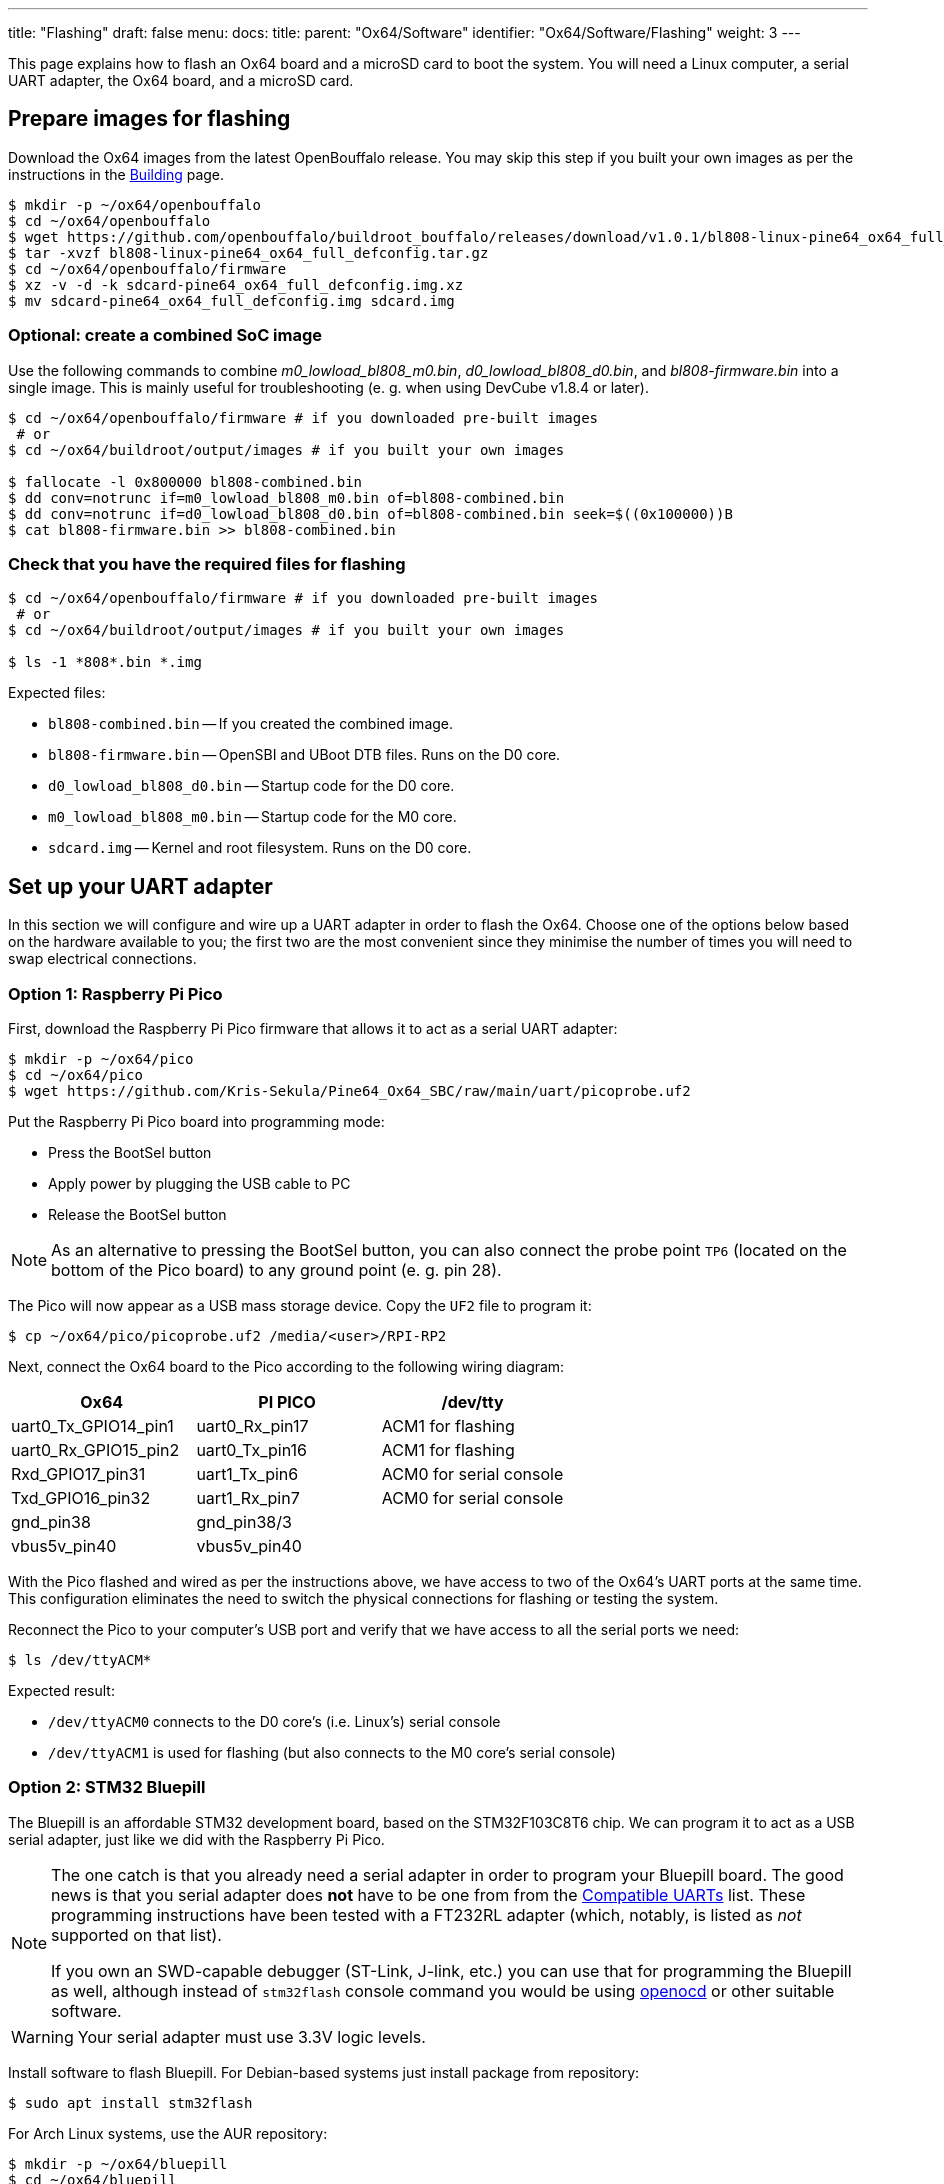 ---
title: "Flashing"
draft: false
menu:
  docs:
    title:
    parent: "Ox64/Software"
    identifier: "Ox64/Software/Flashing"
    weight: 3
---

:toc:

This page explains how to flash an Ox64 board and a microSD card to boot the system. You will need a Linux computer, a serial UART adapter, the Ox64 board, and a microSD card.

== Prepare images for flashing

Download the Ox64 images from the latest OpenBouffalo release. You may skip this step if you built your own images as per the instructions in the link:/documentation/Ox64/Software/Building/[Building] page.

[source,console]
----
$ mkdir -p ~/ox64/openbouffalo
$ cd ~/ox64/openbouffalo
$ wget https://github.com/openbouffalo/buildroot_bouffalo/releases/download/v1.0.1/bl808-linux-pine64_ox64_full_defconfig.tar.gz
$ tar -xvzf bl808-linux-pine64_ox64_full_defconfig.tar.gz
$ cd ~/ox64/openbouffalo/firmware
$ xz -v -d -k sdcard-pine64_ox64_full_defconfig.img.xz
$ mv sdcard-pine64_ox64_full_defconfig.img sdcard.img
----

=== Optional: create a combined SoC image

Use the following commands to combine _m0_lowload_bl808_m0.bin_, _d0_lowload_bl808_d0.bin_, and _bl808-firmware.bin_ into a single image. This is mainly useful for troubleshooting (e. g. when using DevCube v1.8.4 or later).

[source,console]
----
$ cd ~/ox64/openbouffalo/firmware # if you downloaded pre-built images
 # or
$ cd ~/ox64/buildroot/output/images # if you built your own images

$ fallocate -l 0x800000 bl808-combined.bin
$ dd conv=notrunc if=m0_lowload_bl808_m0.bin of=bl808-combined.bin
$ dd conv=notrunc if=d0_lowload_bl808_d0.bin of=bl808-combined.bin seek=$((0x100000))B
$ cat bl808-firmware.bin >> bl808-combined.bin
----

=== Check that you have the required files for flashing

[source,console]
----
$ cd ~/ox64/openbouffalo/firmware # if you downloaded pre-built images
 # or
$ cd ~/ox64/buildroot/output/images # if you built your own images

$ ls -1 *808*.bin *.img
----

Expected files:

* `bl808-combined.bin` -- If you created the combined image.
* `bl808-firmware.bin` -- OpenSBI and UBoot DTB files. Runs on the D0 core.
* `d0_lowload_bl808_d0.bin` -- Startup code for the D0 core.
* `m0_lowload_bl808_m0.bin` -- Startup code for the M0 core.
* `sdcard.img` -- Kernel and root filesystem. Runs on the D0 core.

== Set up your UART adapter

In this section we will configure and wire up a UART adapter in order to flash the Ox64. Choose one of the options below based on the hardware available to you; the first two are the most convenient since they minimise the number of times you will need to swap electrical connections.

=== Option 1: Raspberry Pi Pico

First, download the Raspberry Pi Pico firmware that allows it to act as a serial UART adapter:

[source,console]
----
$ mkdir -p ~/ox64/pico
$ cd ~/ox64/pico
$ wget https://github.com/Kris-Sekula/Pine64_Ox64_SBC/raw/main/uart/picoprobe.uf2
----

Put the Raspberry Pi Pico board into programming mode:

* Press the BootSel button
* Apply power by plugging the USB cable to PC
* Release the BootSel button

NOTE: As an alternative to pressing the BootSel button, you can also connect the probe point `TP6` (located on the bottom of the Pico board) to any ground point (e. g. pin 28).

The Pico will now appear as a USB mass storage device. Copy the `UF2` file to program it:

[source,console]
----
$ cp ~/ox64/pico/picoprobe.uf2 /media/<user>/RPI-RP2
----

Next, connect the Ox64 board to the Pico according to the following wiring diagram:

[cols="1,1,1"]
|===
| Ox64 | PI PICO | /dev/tty

| uart0_Tx_GPIO14_pin1
| uart0_Rx_pin17
| ACM1 for flashing

| uart0_Rx_GPIO15_pin2
| uart0_Tx_pin16
| ACM1 for flashing

| Rxd_GPIO17_pin31
| uart1_Tx_pin6
| ACM0 for serial console

| Txd_GPIO16_pin32
| uart1_Rx_pin7
| ACM0 for serial console

| gnd_pin38
| gnd_pin38/3
| 

| vbus5v_pin40
| vbus5v_pin40
| 
|===

With the Pico flashed and wired as per the instructions above, we have access to two of the Ox64's UART ports at the same time. This configuration eliminates the need to switch the physical connections for flashing or testing the system.

Reconnect the Pico to your computer's USB port and verify that we have access to all the serial ports we need:

[source,console]
----
$ ls /dev/ttyACM*
----

Expected result:

* `/dev/ttyACM0` connects to the D0 core's (i.e. Linux's) serial console
* `/dev/ttyACM1` is used for flashing (but also connects to the M0 core's serial console)

=== Option 2: STM32 Bluepill

The Bluepill is an affordable STM32 development board, based on the STM32F103C8T6 chip. We can program it to act as a USB serial adapter, just like we did with the Raspberry Pi Pico.

[NOTE]
====
The one catch is that you already need a serial adapter in order to program your Bluepill board. The good news is that you serial adapter does **not** have to be one from from the link:/documentation/Ox64/Further_information/Compatible_UARTs/[Compatible UARTs] list. These programming instructions have been tested with a FT232RL adapter (which, notably, is listed as _not_ supported on that list).

If you own an SWD-capable debugger (ST-Link, J-link, etc.) you can use that for programming the Bluepill as well, although instead of `stm32flash` console command you would be using https://openocd.org/[openocd] or other suitable software.
====

WARNING: Your serial adapter must use 3.3V logic levels.

Install software to flash Bluepill. For Debian-based systems just install package from repository:

[source,console]
----
$ sudo apt install stm32flash
----

For Arch Linux systems, use the AUR repository:

[source,console]
----
$ mkdir -p ~/ox64/bluepill
$ cd ~/ox64/bluepill
$ git clone https://aur.archlinux.org/stm32flash.git
$ cd ~/ox64/bluepill/stm32flash
$ makepkg -si
----

Download the https://github.com/r2axz/bluepill-serial-monster[Bluepill Serial Monster] firmware:

[source,console]
----
$ mkdir -p ~/ox64/bluepill
$ cd ~/ox64/bluepill
$ wget https://github.com/r2axz/bluepill-serial-monster/releases/download/v2.6.4/bluepill-serial-monster.hex
----

Put the Bluepill into programming mode:

* Set boot jumpers for booting from rom: Boot0=1, Boot1=0.
* Connect it to a USB-Serial adapter with A9 to Rx, A10 to Tx, GND to GND, 3v3 to Vcc.
* Apply power by plugging the USB cable to PC. Press the Reset button.

Find your USB serial adapter's device path with `ls /dev/ttyUSB* /dev/ttyACM*` (or similar); for the rest of this section we will refer to it as `/dev/tty[DEVICE]`. Upload the firmware:

[source,console]
----
$ cd ~/ox64/bluepill
$ sudo stm32flash -w bluepill-serial-monster.hex /dev/tty[DEVICE]
----
 
After upload, set boot jumpers for boot from flash: Boot0=0, Boot1=0. Disconnect the USB serial adapter from both the PC and Bluepill board.

Next, connect the Ox64 board to the Bluepill according to the following wiring diagram:

[cols="1,1,1"]
|===
| Ox64 | Bluepill | /dev/tty

| uart0_Tx_GPIO14_pin1
| uart0_Rx_A3
| ACM1 for flashing

| uart0_Rx_GPIO15_pin2
| uart0_Tx_A2
| ACM1 for flashing

| Rxd_GPIO17_pin31
| uart1_Tx_A9
| ACM0 for serial console

| Txd_GPIO16_pin32
| uart1_Rx_A10
| ACM0 for serial console

| gnd_pin38
| GND
| 

| vbus5v_pin40
| 5V
| 

|===

With the Bluepill flashed and wired as per the instructions above, we have access to two of the Ox64's UART connections at the same time. This configuration eliminates the need to switch the physical connections for flashing or testing the system.

Connect the Bluepill to your computer's USB port and verify that we have access to all the serial ports we need:

[source,console]
----
$ ls /dev/ttyACM*
----

Expected result:

* `/dev/ttyACM0` connects to the D0 core's (i.e. Linux's) serial console
* `/dev/ttyACM1` is used for flashing (but also connects to the M0 core's serial console)
* `/dev/ttyACM2` (unused)

=== Option 3: Generic UART adapter

image:/documentation/Ox64/images/ox64_pinout.png[Ox64 pinout,title="Ox64 pinout", 300, float="right"]

Check that your serial adapter is on the link:/documentation/Ox64/Further_information/Compatible_UARTs/[Compatible UARTs] list. You will (most likely) only have one serial interface available to you; unlike the previous options you will be using this same serial interface for both flashing and testing the system.

Find its device path with `ls /dev/ttyUSB* /dev/ttyACM*` (or similar); for the rest of this section we will refer to it as `/dev/tty[DEVICE]`.

You will also need a way of powering your Ox64. If your serial adapter has a 5V line, you can connect it to VBUS (pin 40). Otherwise, you can connect either the micro-B or the USB-C port on the Ox64 to any 5V power supply.

WARNING: Your serial adapter must use 3.3V logic levels.

Refer to the pinout image below. Connect your UART adapter as follows:

* RX -> UART0_TX / GPIO14 / pin 1
* TX -> UART0_RX / GPIO15 / pin 2
* GND -> any ground (e. g. pin 3)

Proceed with the instructions in the sections that follow, up to and including <<flashing_the_ox64>> and <<flashing_the_microsd_card>>, but replace all occurrences of `/dev/ttyACM1` with `/dev/tty[DEVICE]`.

Next, power off the Ox64 and re-connect your UART adapter as follows:

* RX -> TXD / GPIO16 / pin 32
* TX -> RXD / GPIO17 / pin 31
* GND -> any ground (e. g. pin 33)

Then, follow the instructions in <<booting_for_the_first_time>>, but replace all occurrences of `/dev/ttyACM0` with `/dev/tty[DEVICE]`. You should then have a working Linux system.

== Download flashing tools

You have a choice of flashing software:

* DevCube: GUI-based closed source flashing tool
* CLI (`bflb-iot-tool`): command line open source flashing tool

=== DevCube installation

Download the latest DevCube flashing tool from BouffaloLab's website:

[source,console]
----
$ mkdir -p ~/ox64/devcube
$ cd ~/ox64/devcube
$ wget https://dev.bouffalolab.com/media/upload/download/BouffaloLabDevCube-v1.8.9.zip
$ unzip BouffaloLabDevCube-v1.8.9.zip
$ chmod u+x BLDevCube-ubuntu
----

If you did not create a link:#optional_create_a_combined_soc_image[combined image] you may need an older version of the DevCube. In that case, download v1.8.3 from one of the mirrors below:

* https://openbouffalo.org/static-assets/bldevcube/BouffaloLabDevCube-v1.8.3.zip
* https://hachyderm.io/@mkroman/110787218805897192[] > https://pub.rwx.im/~mk/bouffalolab/BouffaloLabDevCube-v1.8.3.zip
* https://we.tl/t-eJWShQJ4iF
* https://cdn.discordapp.com/attachments/771032441971802142/1145565853962735639/BouffaloLabDevCube-v1.8.3.zip

Verify that your copy of `BouffaloLabDevCube-v1.8.3.zip` matches the hashes below:

* SHA1: `0f2619e87d946f936f63ae97b0efd674357b1166`
* SHA256: `e6e6db316359da40d29971a1889d41c9e97d5b1ff1a8636e9e6960b6ff960913`

=== CLI packages installation

Install `bflb-iot-tool` using your preferred method of managing PIP packages. One option is to set up a Python virtual environment as follows:

[source,console]
----
$ sudo apt install pipenv # for Debian-based systems
 # or
$ sudo pacman -S python-pipenv # for Arch Linux systems

$ cd ~/ox64/
$ pipenv install setuptools # install prerequisite of CLI flash tool
$ pipenv install bflb-iot-tool # install CLI flash tool
$ pipenv shell # activate virtual environment
$ # bflb-iot-tool --help # return info about the tool

----

NOTE: Each time you open a new terminal window you will need to `cd ~/ox64/` and re-run `pipenv shell` to reactivate the virtual environment.

== Flashing the Ox64

Put the Ox64 into programming mode:

* Press the BOOT button
* Apply power or re-plug the USB cable
* Release the BOOT button

=== CLI flashing method

Set up some environment variables to save typing them out later:

[source,console]
----
$ cd ~/ox64/openbouffalo/firmware # if you downloaded pre-built images
 # or
$ cd ~/ox64/buildroot/output/images # if you built your own images

$ PORT=/dev/ttyACM1
$ BAUD=230400  # safe value for macOS, set to 2000000 for faster flashing on Linux
----

Finally, flash the Ox64. If you created a link:#optional_create_a_combined_soc_image[combined image] then run the command below:

[source,console]
----
$ sudo bflb-iot-tool --chipname bl808 --interface uart --port $PORT --baudrate $BAUD \
>               --addr 0x0 --firmware bl808-combined.bin --single
----

Otherwise, run the following commands:

[source,console]
----
$ sudo bflb-iot-tool --chipname bl808 --interface uart --port $PORT --baudrate $BAUD \
>               --addr 0x0 --firmware m0_lowload_bl808_m0.bin --single

$ sudo bflb-iot-tool --chipname bl808 --interface uart --port $PORT --baudrate $BAUD \
>               --addr 0x100000 --firmware d0_lowload_bl808_d0.bin --single

$ sudo bflb-iot-tool --chipname bl808 --interface uart --port $PORT --baudrate $BAUD \
>               --addr 0x800000 --firmware bl808-firmware.bin --single
----

If you get permission errors when running any of the commands above, you may need to add your user to the communication group (`dialout` for Debian or `uucp` for Arch Linux), using `sudo usermod -a -G [communication_gruop] $USER` and re-login. Running the commands as `root` is not recommended since this will make `bflb-iot-tool` create root-owned files in your home directory. You can now run `exit` from virtual environment.

=== BLDevCube flashing method

Open a new terminal window to run the DevCube flasher:

[source,console]
----
$ cd ~/ox64/devcube
$ ./BLDevCube-ubuntu
----

Select chip [BL808], press Finish, and configure BOTH the [MCU] and [IOT] tabs as follows. When you switch between tabs double check that they still match the settings below:

[cols="~,~"]
|===
|Interface
|UART

|Port/SN
|`/dev/ttyACM1`

|UART rate
|230400 (safe value for macOS, set to 2000000 for faster flashing on Linux)
|===

If you created a link:#optional_create_a_combined_soc_image[combined image] then you only need to use the [IOT] tab:

* Enable 'Single Download'
* Image Address [0x0], [PATH to bl808-combined.bin]
* Click 'Create & Download' and wait until it's done
* Close DevCube

Otherwise, start in the [MCU] tab:

* M0 Group[group0], Image Address [0x58000000], [PATH to m0_lowload_bl808_m0.bin]
* D0 Group[group0], Image Address [0x58100000], [PATH to d0_lowload_bl808_d0.bin]
* Click 'Create & Download' and wait until it's done

Then, switch to the [IOT] tab:

* Enable 'Single Download'
* Image Address [0x800000], [PATH to bl808-firmware.bin]
* Click 'Create & Download' again and wait until it's done
* Close DevCube

== Erasing the microSD card

Make sure there are no signatures or partitions left, and overwrite the first sectors with zeroes. You can find the target device under `lsblk` command.

[source,console]
----
$ sudo wipefs /dev/[DEVICE]
$ sudo wipefs --all --force /dev/[DEVICE]*
$ sudo dd if=/dev/zero of=/dev/[DEVICE] status=progress bs=32768 count=1
----

Optionally you can zeroes the whole device:

[source,console]
----
$ sudo dd if=/dev/zero of=/dev/[DEVICE] status=progress bs=32768 count=$(expr $(lsblk -bno SIZE /dev/[DEVICE] | head -1) \/ 32768)
----

== Flashing the microSD card

Insert the microSD card into your PC, locate its device under `lsblk` and write the image:

[source,console]
----
$ cd ~/ox64/openbouffalo/firmware # if you downloaded pre-built images
 # or
$ cd ~/ox64/buildroot/output/images # if you built your own images

$ sudo dd if=sdcard.img of=/dev/[DEVICE] bs=1M status=progress conv=fsync
----

== Booting for the first time

Power off your Ox64 and insert the microSD card.

Open a terminal window to connect to the D0 core’s (i.e. Linux’s) serial console:

[source,console]
----
$ sudo minicom -b 2000000 -D /dev/ttyACM0
----

If you are using a Pico or Bluepill as your serial adapter, open another terminal window to to monitor the M0 core’s serial console (reminder: `/dev/ttyACM1` is the same port we previously used for flashing):

[source,console]
----
$ sudo minicom -b 2000000 -D /dev/ttyACM1
----

Re-apply power to the Ox64.

On the main/D0 console (`/dev/ttyACM0`) you will see Linux booting up. When prompted, log in as `root` with no password. In case the SD card is missing or empty, you'll get a `Card did not respond to voltage select! : -110` error.

On the M0 console (`/dev/ttyACM1`) you'll see following messages until the sytem is fully loaded:

----
[I][MBOX] Mailbox IRQ Stats:
[I][MBOX] Peripheral SDH (33): 0
[I][MBOX] Peripheral GPIO (60): 0
[I][MBOX] Unhandled Interupts: 0 Unhandled Signals 0
----

Once the system is running, the "MBOX" logs will abruptly disappear and you'll be able to manage the M0 multimedia core, i.e. wifi settings, etc. When prompted, type `help` to see available commands.

=== Connecting the Ox64 to your WiFi network
The simplest way to connect is to run the following command from the Linux console (i.e. `/dev/ttyACM0`):

[source,console]
----
$ blctl connect_ap <YourSSID> <YourPassword>
----

Wait for it to connect (if you're monitoring the M0 console on `/dev/ttyACM1` it should tell you when it's done), then run the following command from the Linux console:

[source,console]
----
$ udhcpc -i bleth0
----
 
Unfortunately the WiFi range leaves something to be desired. When you are performing the procedure above for the first time, move the Ox64 right next to your router. Once you are successfully connected, you can try experimenting with the maximum range.

For more information on using the `blctl` command, see https://github.com/bouffalolab/blwnet_xram[here].

== Appendix

=== Adding Nuttx RTOS

In this section, we will set up our Ox64 to dual-boot both Linux and the NuttX real-time operating system. For more information see the https://nuttx.apache.org/docs/latest/platforms/risc-v/bl808/boards/ox64/index.html[official documentation].

First, write the normal Linux image to the SD card if you have not done so already. You can find the correct device under `lsblk`:

[source,console]
----
$ cd ~/ox64/openbouffalo/firmware # if you downloaded pre-built images
 # or
$ cd ~/ox64/buildroot/output/images # if you built your own images

$ sudo dd if=/sdcard.img of=/dev/[DEVICE] bs=1M conv=fsync status=progress
----

Run the following command to re-read the partition tables. Re-inserting the SD card works too:

[source,console]
----
$ sudo blockdev --rereadpt /dev/[DEVICE]
----

Download the NuttX image:

[source,console]
----
$ mkdir -p ~/ox64/nuttx
$ cd ~/ox64/nuttx
$ wget -O ImageNuttx https://github.com/lupyuen2/wip-pinephone-nuttx/releases/download/bl808d-1/Image
----

Mount the boot partition and make the required modifications:

[source,console]
----
$ sudo mount /dev/[DEVICE]2 /mnt
$ sudo cp ImageNuttx /mnt/
$ sudo tee -a /mnt/extlinux/extlinux.conf <<EOF
 LABEL PINE64 OX64 Nuttx
        KERNEL ../ImageNuttx
        FDT ../bl808-pine64-ox64.dtb
 EOF
$ sudo umount /mnt
----

Mount the rootfs and make the required modifications:

[source,console]
----
$ sudo mount /dev/[DEVICE]3 /mnt
$ sudo cp ImageNuttx /mnt/boot/
$ sudo tee -a /mnt/boot/extlinux/extlinux.conf <<EOF
 LABEL PINE64 OX64 Nuttx
        KERNEL ../ImageNuttx
        FDT ../bl808-pine64-ox64.dtb
 EOF
$ sudo umount /mnt
----

Enjoy your new Nuttx booting option!
